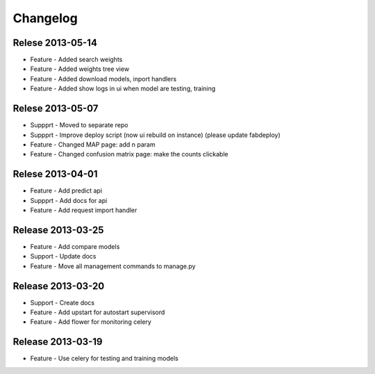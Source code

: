 .. _changelog:

Changelog
=========

Relese 2013-05-14
-----------------
* Feature - Added search weights
* Feature - Added weights tree view
* Feature - Added download models, inport handlers
* Feature - Added show logs in ui when model are testing, training
 

Relese 2013-05-07
-----------------

* Suppprt - Moved to separate repo
* Suppprt - Improve deploy script (now ui rebuild on instance) (please update fabdeploy)
* Feature - Changed MAP page: add n param
* Feature - Changed confusion matrix page: make the counts clickable 


Relese 2013-04-01
-----------------

* Feature - Add predict api
* Suppprt - Add docs for api
* Feature - Add request import handler


Release 2013-03-25
------------------

* Feature - Add compare models
* Support - Update docs
* Feature - Move all management commands to manage.py


Release 2013-03-20
------------------

* Support - Create docs
* Feature - Add upstart for autostart supervisord
* Feature - Add flower for monitoring celery

Release 2013-03-19
------------------
* Feature - Use celery for testing and training models
